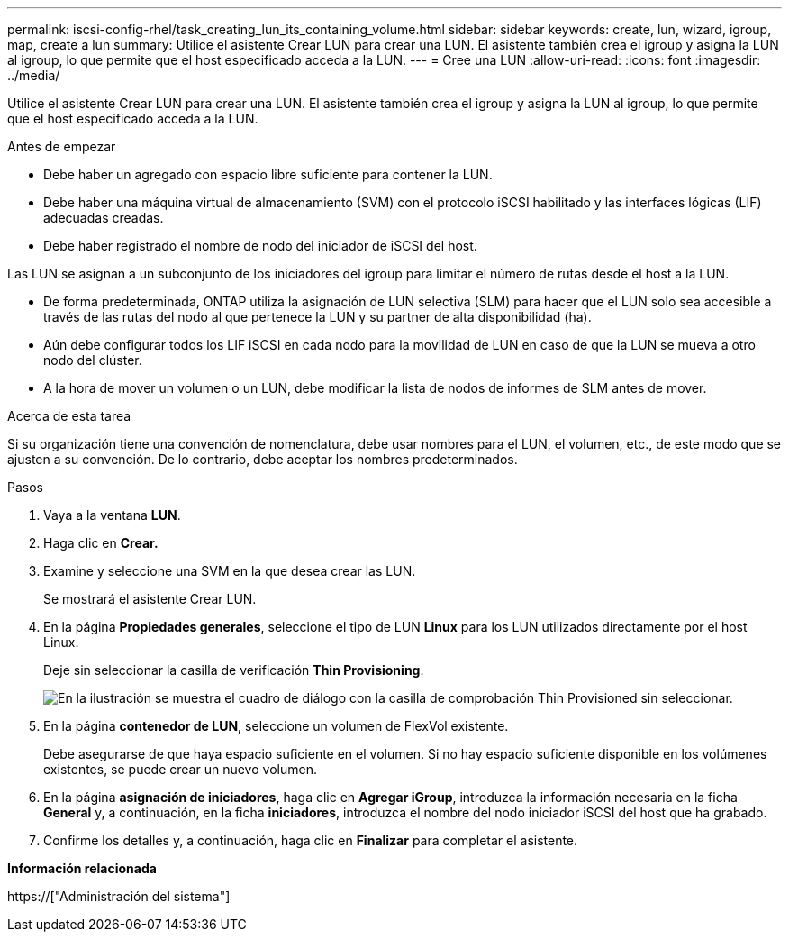 ---
permalink: iscsi-config-rhel/task_creating_lun_its_containing_volume.html 
sidebar: sidebar 
keywords: create, lun, wizard, igroup, map, create a lun 
summary: Utilice el asistente Crear LUN para crear una LUN. El asistente también crea el igroup y asigna la LUN al igroup, lo que permite que el host especificado acceda a la LUN. 
---
= Cree una LUN
:allow-uri-read: 
:icons: font
:imagesdir: ../media/


[role="lead"]
Utilice el asistente Crear LUN para crear una LUN. El asistente también crea el igroup y asigna la LUN al igroup, lo que permite que el host especificado acceda a la LUN.

.Antes de empezar
* Debe haber un agregado con espacio libre suficiente para contener la LUN.
* Debe haber una máquina virtual de almacenamiento (SVM) con el protocolo iSCSI habilitado y las interfaces lógicas (LIF) adecuadas creadas.
* Debe haber registrado el nombre de nodo del iniciador de iSCSI del host.


Las LUN se asignan a un subconjunto de los iniciadores del igroup para limitar el número de rutas desde el host a la LUN.

* De forma predeterminada, ONTAP utiliza la asignación de LUN selectiva (SLM) para hacer que el LUN solo sea accesible a través de las rutas del nodo al que pertenece la LUN y su partner de alta disponibilidad (ha).
* Aún debe configurar todos los LIF iSCSI en cada nodo para la movilidad de LUN en caso de que la LUN se mueva a otro nodo del clúster.
* A la hora de mover un volumen o un LUN, debe modificar la lista de nodos de informes de SLM antes de mover.


.Acerca de esta tarea
Si su organización tiene una convención de nomenclatura, debe usar nombres para el LUN, el volumen, etc., de este modo que se ajusten a su convención. De lo contrario, debe aceptar los nombres predeterminados.

.Pasos
. Vaya a la ventana *LUN*.
. Haga clic en *Crear.*
. Examine y seleccione una SVM en la que desea crear las LUN.
+
Se mostrará el asistente Crear LUN.

. En la página *Propiedades generales*, seleccione el tipo de LUN *Linux* para los LUN utilizados directamente por el host Linux.
+
Deje sin seleccionar la casilla de verificación *Thin Provisioning*.

+
image::../media/lun_creation_thin_provisioned_linux_iscsi_rhel.gif[En la ilustración se muestra el cuadro de diálogo con la casilla de comprobación Thin Provisioned sin seleccionar.]

. En la página *contenedor de LUN*, seleccione un volumen de FlexVol existente.
+
Debe asegurarse de que haya espacio suficiente en el volumen. Si no hay espacio suficiente disponible en los volúmenes existentes, se puede crear un nuevo volumen.

. En la página *asignación de iniciadores*, haga clic en *Agregar iGroup*, introduzca la información necesaria en la ficha *General* y, a continuación, en la ficha *iniciadores*, introduzca el nombre del nodo iniciador iSCSI del host que ha grabado.
. Confirme los detalles y, a continuación, haga clic en *Finalizar* para completar el asistente.


*Información relacionada*

https://["Administración del sistema"]

